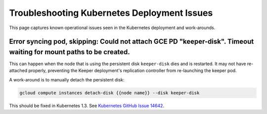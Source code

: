 ############################################
Troubleshooting Kubernetes Deployment Issues
############################################

This page captures known operational issues seen in the Kubernetes deployment and work-arounds.

Error syncing pod, skipping: Could not attach GCE PD "keeper-disk". Timeout waiting for mount paths to be created.
==================================================================================================================

This can happen when the node that is using the persistent disk ``keeper-disk`` dies and is restarted.
It may not have re-attached properly, preventing the Keeper deployment's replication controller from re-launching the keeper pod.

A work-around is to manually detach the persistent disk:

.. code-block:: bash

   gcloud compute instances detach-disk {{node name}} --disk keeper-disk

This should be fixed in Kubernetes 1.3.
See `Kubernetes GitHub Issue 14642 <https://github.com/kubernetes/kubernetes/issues/14642>`_.
